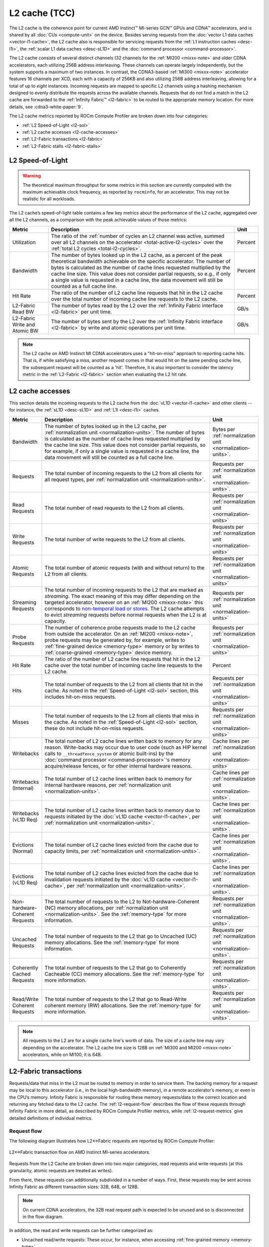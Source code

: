 .. meta::
   :description: ROCm Compute Profiler performance model: L2 cache (TCC)
   :keywords: Omniperf, ROCm Compute Profiler, ROCm, profiler, tool, Instinct, accelerator, L2, cache, infinity fabric, metrics

**************
L2 cache (TCC)
**************

The L2 cache is the coherence point for current AMD Instinct™ MI-series GCN™
GPUs and CDNA™ accelerators, and is shared by all :doc:`CUs <compute-unit>` on
the device. Besides serving requests from the :doc:`vector L1 data caches
<vector-l1-cache>`, the L2 cache also is responsible for servicing requests
from the :ref:`L1 instruction caches <desc-l1i>`, the :ref:`scalar L1 data
caches <desc-sL1D>` and the :doc:`command processor <command-processor>`. 

The L2 cache consists of several distinct channels (32 channels for the
:ref:`MI200 <mixxx-note>` and older CDNA accelerators, each utilizing 256B
address interleaving. These channels can operate largely independently, but the
system supports a maximum of two instances. In contrast, the CDNA3-based
:ref:`MI300 <mixxx-note>` accelerator features 16 channels per XCD, each with a
capacity of 256KB and also utilizing 256B address interleaving, allowing for a
total of up to *eight* instances. Incoming requests are mapped to specific L2
channels using a hashing mechanism designed to evenly distribute the requests
across the available channels. Requests that do not find a match in the L2
cache are forwarded to the :ref:`Infinity Fabric™ <l2-fabric>` to be routed to
the appropriate memory location. For more details, see :cdna3-white-paper:`9`.

The L2 cache metrics reported by ROCm Compute Profiler are broken down into four
categories:

*  :ref:`L2 Speed-of-Light <l2-sol>`

*  :ref:`L2 cache accesses <l2-cache-accesses>`

*  :ref:`L2-Fabric transactions <l2-fabric>`

*  :ref:`L2-Fabric stalls <l2-fabric-stalls>`

.. _l2-sol:

L2 Speed-of-Light
=================

.. warning::

   The theoretical maximum throughput for some metrics in this section
   are currently computed with the maximum achievable clock frequency, as
   reported by ``rocminfo``, for an accelerator. This may not be realistic for
   all workloads.

The L2 cache’s speed-of-light table contains a few key metrics about the
performance of the L2 cache, aggregated over all the L2 channels, as a
comparison with the peak achievable values of those metrics:

.. list-table::
   :header-rows: 1

   * - Metric

     - Description

     - Unit

   * - Utilization

     - The ratio of the
       :ref:`number of cycles an L2 channel was active, summed over all L2 channels on the accelerator <total-active-l2-cycles>`
       over the :ref:`total L2 cycles <total-l2-cycles>`.

     - Percent

   * - Bandwidth

     - The number of bytes looked up in the L2 cache, as a percent of the peak
       theoretical bandwidth achievable on the specific accelerator. The number
       of bytes is calculated as the number of cache lines requested multiplied
       by the cache line size. This value does not consider partial requests, so
       e.g., if only a single value is requested in a cache line, the data
       movement will still be counted as a full cache line.

     - Percent

   * - Hit Rate

     - The ratio of the number of L2 cache line requests that hit in the L2
       cache over the total number of incoming cache line requests to the L2
       cache.

     - Percent

   * - L2-Fabric Read BW

     - The number of bytes read by the L2 over the
       :ref:`Infinity Fabric interface <l2-fabric>` per unit time.

     - GB/s

   * - L2-Fabric Write and Atomic BW

     - The number of bytes sent by the L2 over the
       :ref:`Infinity Fabric interface <l2-fabric>` by write and atomic
       operations per unit time.

     - GB/s

.. note::

   The L2 cache on AMD Instinct MI CDNA accelerators uses a "hit-on-miss"
   approach to reporting cache hits. That is, if while satisfying a miss,
   another request comes in that would hit on the same pending cache line, the
   subsequent request will be counted as a 'hit'. Therefore, it is also
   important to consider the latency metric in the :ref:`L2-Fabric <l2-fabric>`
   section when evaluating the L2 hit rate.

.. _l2-cache-accesses:

L2 cache accesses
=================

This section details the incoming requests to the L2 cache from the
:doc:`vL1D <vector-l1-cache>` and other clients -- for instance, the
:ref:`sL1D <desc-sL1D>` and :ref:`L1I <desc-l1i>` caches.

.. list-table::
   :header-rows: 1
   :widths: 13 70 17

   * - Metric

     - Description

     - Unit

   * - Bandwidth

     - The number of bytes looked up in the L2 cache, per
       :ref:`normalization unit <normalization-units>`.  The number of bytes is
       calculated as the number of cache lines requested multiplied by the cache
       line size. This value does not consider partial requests, so for example,
       if only a single value is requested in a cache line, the data movement
       will still be counted as a full cache line.

     - Bytes per :ref:`normalization unit <normalization-units>`.

   * - Requests

     - The total number of incoming requests to the L2 from all clients for all
       request types, per :ref:`normalization unit <normalization-units>`.

     - Requests per :ref:`normalization unit <normalization-units>`.

   * - Read Requests

     - The total number of read requests to the L2 from all clients.

     - Requests per :ref:`normalization unit <normalization-units>`

   * - Write Requests

     - The total number of write requests to the L2 from all clients.

     - Requests per :ref:`normalization unit <normalization-units>`

   * - Atomic Requests

     - The total number of atomic requests (with and without return) to the L2
       from all clients.

     - Requests per :ref:`normalization unit <normalization-units>`

   * - Streaming Requests

     - The total number of incoming requests to the L2 that are marked as
       *streaming*. The exact meaning of this may differ depending on the
       targeted accelerator, however on an :ref:`MI200 <mixxx-note>` this
       corresponds to
       `non-temporal load or stores <https://clang.llvm.org/docs/LanguageExtensions.html#non-temporal-load-store-builtins>`_.
       The L2 cache attempts to evict *streaming* requests before normal
       requests when the L2 is at capacity.

     - Requests per :ref:`normalization unit <normalization-units>`

   * - Probe Requests

     - The number of coherence probe requests made to the L2 cache from outside
       the accelerator. On an :ref:`MI200 <mixxx-note>`, probe requests may be
       generated by, for example, writes to
       :ref:`fine-grained device <memory-type>` memory or by writes to
       :ref:`coarse-grained <memory-type>` device memory.

     - Requests per :ref:`normalization unit <normalization-units>`

   * - Hit Rate

     - The ratio of the number of L2 cache line requests that hit in the L2
       cache over the total number of incoming cache line requests to the L2
       cache.

     - Percent

   * - Hits

     - The total number of requests to the L2 from all clients that hit in the
       cache. As noted in the :ref:`Speed-of-Light <l2-sol>` section, this
       includes hit-on-miss requests.

     - Requests per :ref:`normalization unit <normalization-units>`

   * - Misses

     - The total number of requests to the L2 from all clients that miss in the
       cache. As noted in the :ref:`Speed-of-Light <l2-sol>` section, these do
       not include hit-on-miss requests.

     - Requests per :ref:`normalization unit <normalization-units>`

   * - Writebacks

     - The total number of L2 cache lines written back to memory for any reason.
       Write-backs may occur due to user code (such as HIP kernel calls to
       ``__threadfence_system`` or atomic built-ins) by the
       :doc:`command processor <command-processor>`'s memory acquire/release
       fences, or for other internal hardware reasons.

     - Cache lines per :ref:`normalization unit <normalization-units>`

   * - Writebacks (Internal)

     - The total number of L2 cache lines written back to memory for internal
       hardware reasons, per :ref:`normalization unit <normalization-units>`.

     - Cache lines per :ref:`normalization unit <normalization-units>`.

   * - Writebacks (vL1D Req)

     - The total number of L2 cache lines written back to memory due to requests
       initiated by the :doc:`vL1D cache <vector-l1-cache>`, per
       :ref:`normalization unit <normalization-units>`.

     - Cache lines per :ref:`normalization unit <normalization-units>`.

   * - Evictions (Normal)

     - The total number of L2 cache lines evicted from the cache due to capacity
       limits, per :ref:`normalization unit <normalization-units>`.

     - Cache lines per :ref:`normalization unit <normalization-units>`.

   * - Evictions (vL1D Req)

     - The total number of L2 cache lines evicted from the cache due to
       invalidation requests initiated by the
       :doc:`vL1D cache <vector-l1-cache>`, per
       :ref:`normalization unit <normalization-units>`.

     - Cache lines per :ref:`normalization unit <normalization-units>`.

   * - Non-hardware-Coherent Requests

     - The total number of requests to the L2 to Not-hardware-Coherent (NC)
       memory allocations, per :ref:`normalization unit <normalization-units>`.
       See the :ref:`memory-type` for more information.

     - Requests per :ref:`normalization unit <normalization-units>`.

   * - Uncached Requests

     - The total number of requests to the L2 that go to Uncached (UC) memory
       allocations. See the :ref:`memory-type` for more information.

     - Requests per :ref:`normalization unit <normalization-units>`.

   * - Coherently Cached Requests

     - The total number of requests to the L2 that go to Coherently Cacheable (CC)
       memory allocations. See the :ref:`memory-type` for more information.

     - Requests per :ref:`normalization unit <normalization-units>`.

   * - Read/Write Coherent Requests

     - The total number of requests to the L2 that go to Read-Write coherent memory
       (RW) allocations. See the :ref:`memory-type` for more information.

     - Requests per :ref:`normalization unit <normalization-units>`.

.. _l2-cache-line-size:

.. note::

   All requests to the L2 are for a single cache line's worth of data. The size
   of a cache line may vary depending on the accelerator. The L2 cache line
   size is 128B on :ref:`MI300 and MI200 <mixxx-note>` accelerators, while on
   MI100, it is 64B.

.. _l2-fabric:

L2-Fabric transactions
======================

Requests/data that miss in the L2 must be routed to memory in order to
service them. The backing memory for a request may be local to this
accelerator (i.e., in the local high-bandwidth memory), in a remote
accelerator’s memory, or even in the CPU’s memory. Infinity Fabric
is responsible for routing these memory requests/data to the correct
location and returning any fetched data to the L2 cache. The
:ref:`l2-request-flow` describes the flow of these requests through
Infinity Fabric in more detail, as described by ROCm Compute Profiler metrics,
while :ref:`l2-request-metrics` give detailed definitions of
individual metrics.

.. _l2-request-flow:

Request flow
------------

The following diagram illustrates how L2↔Fabric requests are reported by ROCm
Compute Profiler:

.. figure:: ../data/performance-model/fabric.png
   :align: center
   :alt: L2-Fabric transaction flow on AMD Instinct MI-series accelerators

   L2↔Fabric transaction flow on AMD Instinct MI-series accelerators.

Requests from the L2 Cache are broken down into two major categories, read
requests and write requests (at this granularity, atomic requests are treated
as writes).

From there, these requests can additionally subdivided in a number of ways.
First, these requests may be sent across Infinity Fabric as different
transaction sizes: 32B, 64B, or 128B.

.. note::

   On current CDNA accelerators, the 32B read request path is expected to be
   unused and so is disconnected in the flow diagram.

In addition, the read and write requests can be further categorized as:

* Uncached read/write requests: These occur, for instance, when accessing
  :ref:`fine-grained memory <memory-type>`.

* Atomic requests:

  * On MI300 accelerators, all atomic requests are counted as such since they
    bypass the L2 cache and are routed directly to the Infinity Cache (MALL).

  * On MI200 accelerators, these are requests targeted at non-write-cacheable
    memory, such as :ref:`fine-grained memory <memory-type>`.

* HBM or remote read/write requests: These are for requests to the
  accelerator’s local high-bandwidth memory -- or for requests to a remote
  accelerator’s HBM or the CPU’s DRAM.

These classifications are not necessarily *exclusive*. For example, a
write request can be classified as an atomic request to the
accelerator’s local HBM, and an uncached write request. The request-flow
diagram marks *exclusive* classifications as a splitting of the flow,
while *non-exclusive* requests do not split the flow line. For example,
a request is either a 32B Write Request OR a 64B Write request, as the
flow splits at this point:

.. figure:: ../data/performance-model/split.*
   :align: center
   :alt: Splitting request flow

   Splitting request flow

However, continuing along, the same request might be an atomic request and an
uncached write request, as reflected by a non-split flow:

.. figure:: ../data/performance-model/nosplit.*
   :align: center
   :alt: Non-splitting request flow

   Non-splitting request flow

Finally, we note that :ref:`uncached <memory-type>` read requests (e.g., to
:ref:`fine-grained memory <memory-type>`) are handled specially on CDNA
accelerators, as indicated in the request flow diagram. These are
expected to be counted as a 64B Read Request, and *if* they are requests
to uncached memory (denoted by the dashed line), they will also be
counted as *two* uncached read requests (that is, the request is split):

.. figure:: ../data/performance-model/uncached.*
   :align: center
   :alt: Uncached read-request splitting

   Uncached read-request splitting.

.. _l2-request-metrics:

Metrics
-------

The following metrics are reported for the L2-Fabric interface:

.. list-table::
   :header-rows: 1

   * - Metric

     - Description

     - Unit

   * - L2-Fabric Read Bandwidth

     - The total number of bytes read by the L2 cache from Infinity Fabric per
       :ref:`normalization unit <normalization-units>`.

     - Bytes per :ref:`normalization unit <normalization-units>`.

   * - HBM Read Traffic

     - The percent of read requests generated by the L2 cache that are routed to
       the accelerator's local high-bandwidth memory (HBM). This breakdown does
       not consider the *size* of the request (meaning that 32B and 64B requests
       are both counted as a single request), so this metric only *approximates*
       the percent of the L2-Fabric Read bandwidth directed to the local HBM.

     - Percent

   * - Remote Read Traffic

     - The percent of read requests generated by the L2 cache that are routed to
       any memory location other than the accelerator's local high-bandwidth
       memory (HBM) -- for example, the CPU's DRAM or a remote accelerator's
       HBM. This breakdown does not consider the *size* of the request (meaning
       that 32B and 64B requests are both counted as a single request), so this
       metric only *approximates* the percent of the L2-Fabric Read bandwidth
       directed to a remote location.

     - Percent

   * - Uncached Read Traffic

     - The percent of read requests generated by the L2 cache that are reading
       from an :ref:`uncached memory allocation <memory-type>`. Note, as
       described in the :ref:`request flow <l2-request-flow>` section, a single
       64B read request is typically counted as two uncached read requests. So,
       it is possible for the Uncached Read Traffic to reach up to 200% of the
       total number of read requests. This breakdown does not consider the
       *size* of the request (i.e., 32B and 64B requests are both counted as a
       single request), so this metric only *approximates* the percent of the
       L2-Fabric read bandwidth directed to an uncached memory location.

     - Percent

   * - L2-Fabric Write and Atomic Bandwidth

     - The total number of bytes written by the L2 over Infinity Fabric by
       write and atomic operations per :ref:`normalization unit
       <normalization-units>`. Note that on :ref:`MI200 <mixxx-note>`
       accelerators, requests are only considered *atomic* by Infinity Fabric
       if they are targeted at non-write-cacheable memory, for example,
       :ref:`fine-grained memory <memory-type>` allocations or :ref:`uncached
       memory <memory-type>` allocations on the MI200. However, on the MI300,
       all atomic requests are counted as such because they are not cached in
       L2 and must be directed to the Infinity Cache (MALL), regardless of the
       memory type.

     - Bytes per :ref:`normalization unit <normalization-units>`.

   * - HBM Write and Atomic Traffic

     - The percent of write and atomic requests generated by the L2 cache that
       are routed to the accelerator's local high-bandwidth memory (HBM). This
       breakdown does not consider the *size* of the request (meaning that 32B
       and 64B requests are both counted as a single request), so this metric
       only *approximates* the percent of the L2-Fabric Write and Atomic
       bandwidth directed to the local HBM. Note that on :ref:`MI200
       <mixxx-note>` accelerators, requests are only considered *atomic* by
       Infinity Fabric if they are targeted at :ref:`fine-grained memory
       <memory-type>` allocations or :ref:`uncached memory <memory-type>`
       allocations. However, on the MI300, all atomic requests are counted as
       such because they are not cached in L2 and must be directed to the
       Infinity Cache (MALL), regardless of the memory type.

     - Percent

   * - Remote Write and Atomic Traffic

     - The percent of read requests generated by the L2 cache that are routed to
       any memory location other than the accelerator's local high-bandwidth
       memory (HBM) -- for example, the CPU's DRAM or a remote accelerator's
       HBM. This breakdown does not consider the *size* of the request (meaning
       that 32B and 64B requests are both counted as a single request), so this
       metric only *approximates* the percent of the L2-Fabric Read bandwidth
       directed to a remote location. Note that on :ref:`MI200 <mixxx-note>`
       accelerators, requests are only considered *atomic* by Infinity Fabric
       if they are targeted at :ref:`fine-grained memory <memory-type>`
       allocations or :ref:`uncached memory <memory-type>` allocations.
       However, on the MI300, all atomic requests are counted as such because
       they are not cached in L2 and must be directed to the Infinity Cache
       (MALL), regardless of the memory type.

     - Percent

   * - Atomic Traffic

     - The percent of write requests generated by the L2 cache that are atomic
       requests to *any* memory location. This breakdown does not consider the
       *size* of the request (meaning that 32B and 64B requests are both counted
       as a single request), so this metric only *approximates* the percent of
       the L2-Fabric Read bandwidth directed to a remote location. Note that on
       :ref:`MI200 <mixxx-note>` accelerators, requests are only considered
       *atomic* by Infinity Fabric if they are targeted at :ref:`fine-grained
       memory <memory-type>` allocations or :ref:`uncached memory
       <memory-type>` allocations. However, on the MI300, all atomic requests
       are counted as such because they are not cached in L2 and must be
       directed to the Infinity Cache (MALL), regardless of the memory type.

     - Percent

   * - Uncached Write and Atomic Traffic

     - The percent of write and atomic requests generated by the L2 cache that
       are targeting :ref:`uncached memory allocations <memory-type>`. This
       breakdown does not consider the *size* of the request (meaning that 32B
       and 64B requests are both counted as a single request), so this metric
       only *approximates* the percent of the L2-Fabric read bandwidth directed
       to uncached memory allocations.

     - Percent

   * - Read Latency

     - The time-averaged number of cycles read requests spent in Infinity Fabric
       before data was returned to the L2.

     - Cycles

   * - Write Latency

     - The time-averaged number of cycles write requests spent in Infinity
       Fabric before a completion acknowledgement was returned to the L2.

     - Cycles

   * - Atomic Latency

     - The time-averaged number of cycles atomic requests spent in Infinity
       Fabric before a completion acknowledgement (atomic without return value)
       or data (atomic with return value) was returned to the L2.

     - Cycles

   * - Read Stall

     - The ratio of the total number of cycles the L2-Fabric interface was
       stalled on a read request to any destination (local HBM, remote PCIe®
       connected accelerator or CPU, or remote Infinity Fabric connected
       accelerator [#inf]_ or CPU) over the
       :ref:`total active L2 cycles <total-active-l2-cycles>`.

     - Percent

   * - Write Stall

     - The ratio of the total number of cycles the L2-Fabric interface was
       stalled on a write or atomic request to any destination (local HBM,
       remote accelerator or CPU, PCIe connected accelerator or CPU, or remote
       Infinity Fabric connected accelerator [#inf]_ or CPU) over the
       :ref:`total active L2 cycles <total-active-l2-cycles>`.

     - Percent

.. _l2-detailed-metrics:

Detailed transaction metrics
----------------------------

The following metrics are available in the detailed L2-Fabric
transaction breakdown table:

.. list-table::
   :header-rows: 1

   * - Metric

     - Description

     - Unit

   * - 32B Read Requests

     - The total number of L2 requests to Infinity Fabric to read 32B of data
       from any memory location, per
       :ref:`normalization unit <normalization-units>`. See
       :ref:`l2-request-flow` for more detail. Typically unused on CDNA
       accelerators.

     - Requests per :ref:`normalization unit <normalization-units>`.

   * - Uncached Read Requests

     - The total number of L2 requests to Infinity Fabric to read
       :ref:`uncached data <memory-type>` from any memory location, per
       :ref:`normalization unit <normalization-units>`. 64B requests for
       uncached data are counted as two 32B uncached data requests. See
       :ref:`l2-request-flow` for more detail.

     - Requests per :ref:`normalization unit <normalization-units>`.

   * - 64B Read Requests

     - The total number of L2 requests to Infinity Fabric to read 64B of data
       from any memory location, per
       :ref:`normalization unit <normalization-units>`. See
       :ref:`l2-request-flow` for more detail.

     - Requests per :ref:`normalization unit <normalization-units>`.

   * - 128B Read Requests

     - The total number of L2 requests to Infinity Fabric to read 128B of data
       from any memory location, per
       :ref:`normalization unit <normalization-units>`. See
       :ref:`l2-request-flow` for more detail.

     - Requests per :ref:`normalization unit <normalization-units>`.

   * - HBM Read Requests

     - The total number of L2 requests to Infinity Fabric to read 32B or 64B of
       data from the accelerator's local HBM, per
       :ref:`normalization unit <normalization-units>`. See
       :ref:`l2-request-flow` for more detail.

     - Requests per :ref:`normalization unit <normalization-units>`.

   * - Remote Read Requests

     - The total number of L2 requests to Infinity Fabric to read 32B or 64B of
       data from any source other than the accelerator's local HBM, per
       :ref:`normalization unit <normalization-units>`. See
       :ref:`l2-request-flow` for more detail.

     - Requests per :ref:`normalization unit <normalization-units>`.

   * - 32B Write and Atomic Requests

     - The total number of L2 requests to Infinity Fabric to write or atomically
       update 32B of data to any memory location, per
       :ref:`normalization unit <normalization-units>`. See
       :ref:`l2-request-flow` for more detail.

     - Requests per :ref:`normalization unit <normalization-units>`.

   * - Uncached Write and Atomic Requests

     - The total number of L2 requests to Infinity Fabric to write or atomically
       update 32B or 64B of :ref:`uncached data <memory-type>`, per
       :ref:`normalization unit <normalization-units>`. See
       :ref:`l2-request-flow` for more detail.

     - Requests per :ref:`normalization unit <normalization-units>`.

   * - 64B Write and Atomic Requests

     - The total number of L2 requests to Infinity Fabric to write or atomically
       update 64B of data in any memory location, per
       :ref:`normalization unit <normalization-units>`. See
       :ref:`l2-request-flow` for more detail.

     - Requests per :ref:`normalization unit <normalization-units>`.

   * - HBM Write and Atomic Requests

     - The total number of L2 requests to Infinity Fabric to write or atomically
       update 32B or 64B of data in the accelerator's local HBM, per
       :ref:`normalization unit <normalization-units>`. See
       :ref:`l2-request-flow` for more detail.

     - Requests per :ref:`normalization unit <normalization-units>`.

   * - Remote Write and Atomic Requests

     - The total number of L2 requests to Infinity Fabric to write or atomically
       update 32B or 64B of data in any memory location other than the
       accelerator's local HBM, per
       :ref:`normalization unit <normalization-units>`. See
       :ref:`l2-request-flow` for more detail.

     - Requests per :ref:`normalization unit <normalization-units>`.

   * - Atomic Requests

     - The total number of L2 requests to Infinity Fabric to atomically update
       32B or 64B of data in any memory location, per
       :ref:`normalization unit <normalization-units>`. See
       :ref:`l2-request-flow` for more detail. Note that on :ref:`MI200
       <mixxx-note>` accelerators, requests are only considered *atomic* by
       Infinity Fabric if they are targeted at non-write-cacheable memory, such
       as :ref:`fine-grained memory <memory-type>` allocations or
       :ref:`uncached memory <memory-type>` allocations on the MI200.

     - Requests per :ref:`normalization unit <normalization-units>`.

.. _l2-fabric-stalls:

L2-Fabric interface stalls
==========================

When the interface between the L2 cache and Infinity Fabric becomes backed up by
requests, it may stall, preventing the L2 from issuing additional requests to
Infinity Fabric until prior requests complete. This section gives a breakdown of
what types of requests in a kernel caused a stall (like read versus write), and
to which locations -- for instance, to the accelerator’s local memory, or to
remote accelerators or CPUs.

.. list-table::
   :header-rows: 1

   * - Metric

     - Description

     - Unit

   * - Read - PCIe Stall

     - The number of cycles the L2-Fabric interface was stalled on read requests
       to remote PCIe connected accelerators [#inf]_ or CPUs as a percent of the
       :ref:`total active L2 cycles <total-active-l2-cycles>`.

     - Percent

   * - Read - Infinity Fabric Stall

     - The number of cycles the L2-Fabric interface was stalled on read requests
       to remote Infinity Fabric connected accelerators [#inf]_ or CPUs as a
       percent of the :ref:`total active L2 cycles <total-active-l2-cycles>`.

     - Percent

   * - Read - HBM Stall

     - The number of cycles the L2-Fabric interface was stalled on read requests
       to the accelerator's local HBM as a percent of the
       :ref:`total active L2 cycles <total-active-l2-cycles>`.

     - Percent

   * - Write - PCIe Stall

     - The number of cycles the L2-Fabric interface was stalled on write or
       atomic requests to remote PCIe connected accelerators [#inf]_ or CPUs as
       a percent of the :ref:`total active L2 cycles <total-active-l2-cycles>`.

     - Percent

   * - Write - Infinity Fabric Stall

     - The number of cycles the L2-Fabric interface was stalled on write or
       atomic requests to remote Infinity Fabric connected accelerators [#inf]_
       or CPUs as a percent of the
       :ref:`total active L2 cycles <total-active-l2-cycles>`.

     - Percent

   * - Write - HBM Stall

     - The number of cycles the L2-Fabric interface was stalled on write or
       atomic requests to accelerator's local HBM as a percent of the
       :ref:`total active L2 cycles <total-active-l2-cycles>`.

     - Percent

   * - Write - Credit Starvation

     - The number of cycles the L2-Fabric interface was stalled on write or
       atomic requests to any memory location because too many write/atomic
       requests were currently in flight, as a percent of the
       :ref:`total active L2 cycles <total-active-l2-cycles>`.

     - Percent

.. warning::

   On current CDNA accelerators and GCN GPUs, these L2↔Fabric stalls can be undercounted in some circumstances.

.. rubric:: Footnotes

.. [#inf] In addition to being used for on-accelerator data-traffic, AMD
   `Infinity Fabric <https://www.amd.com/en/technologies/infinity-architecture>`_
   technology can be used to connect multiple accelerators to achieve advanced
   peer-to-peer connectivity and enhanced bandwidths over traditional PCIe
   connections. Some AMD Instinct MI-series accelerators like the MI250X
   `feature coherent CPU↔accelerator connections built using AMD Infinity Fabric <https://www.amd.com/system/files/documents/amd-cdna2-white-paper.pdf>`_.

.. rubric:: Disclaimer

PCIe® is a registered trademark of PCI-SIG Corporation.

